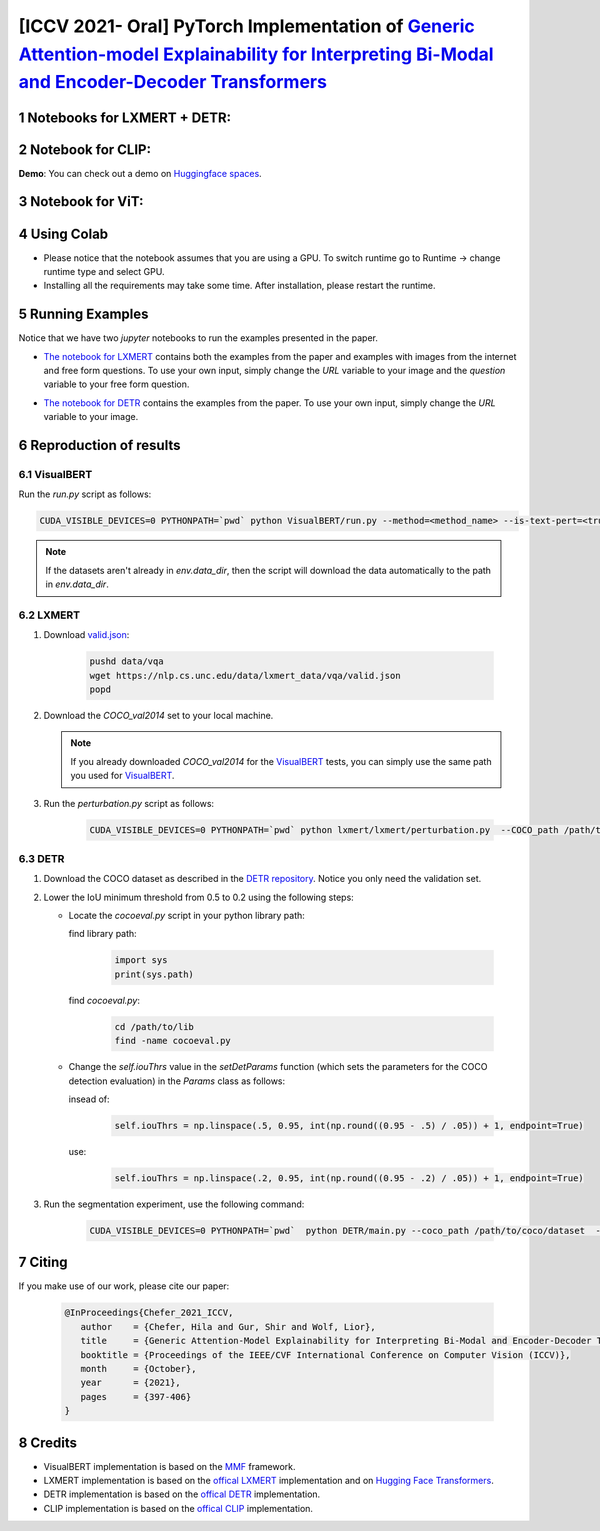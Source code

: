 [ICCV 2021- Oral] PyTorch Implementation of `Generic Attention-model Explainability for Interpreting Bi-Modal and Encoder-Decoder Transformers <https://arxiv.org/abs/2103.15679>`_
=================================================================================================================================================================

|youtube|

.. |youtube| image:: https://img.shields.io/static/v1?label=ICCV2021&message=12MinuteVideo&color=red
                   :target: https://www.youtube.com/watch?v=bQTL34Dln-M

Notebooks for LXMERT + DETR:
----------------------------

|DETR_LXMERT|

.. |DETR_LXMERT| image:: https://colab.research.google.com/assets/colab-badge.svg
                   :target: https://colab.research.google.com/github/hila-chefer/Transformer-MM-Explainability/blob/main/Transformer_MM_Explainability.ipynb

Notebook for CLIP:
----------------------------

|CLIP|

.. |CLIP| image:: https://colab.research.google.com/assets/colab-badge.svg
                   :target: https://colab.research.google.com/github/hila-chefer/Transformer-MM-Explainability/blob/main/CLIP_explainability.ipynb

**Demo**: You can check out a demo on `Huggingface spaces <https://huggingface.co/spaces/PaulHilders/CLIPGroundingExplainability>`_.

.. image:: https://user-images.githubusercontent.com/19412343/176676771-d26f2146-9901-49e7-99be-b030f3d790de.png
   :width: 100


Notebook for ViT:
----------------------------

|ViT|

.. |ViT| image:: https://colab.research.google.com/assets/colab-badge.svg
                   :target: https://colab.research.google.com/github/hila-chefer/Transformer-MM-Explainability/blob/main/Transformer_MM_explainability_ViT.ipynb

.. sectnum::


Using Colab
----------------

* Please notice that the notebook assumes that you are using a GPU. To switch runtime go to Runtime -> change runtime type and select GPU.
* Installing all the requirements may take some time. After installation, please restart the runtime.

Running Examples
----------------

Notice that we have two `jupyter` notebooks to run the examples presented in the paper.

* `The notebook for LXMERT <./LXMERT.ipynb>`_ contains both the examples from the paper and examples with images from the internet and free form questions.
  To use your own input, simply change the `URL` variable to your image and the `question` variable to your free form question.

  .. image:: LXMERT.PNG

  .. image:: LXMERT-web.PNG

* `The notebook for DETR <./DETR.ipynb>`_ contains the examples from the paper.
  To use your own input, simply change the `URL` variable to your image.

  .. image:: DETR.PNG

Reproduction of results
-----------------------

^^^^^^^^^^
VisualBERT
^^^^^^^^^^

Run the `run.py` script as follows:

.. code-block:: bash

   CUDA_VISIBLE_DEVICES=0 PYTHONPATH=`pwd` python VisualBERT/run.py --method=<method_name> --is-text-pert=<true/false> --is-positive-pert=<true/false> --num-samples=10000 config=projects/visual_bert/configs/vqa2/defaults.yaml model=visual_bert dataset=vqa2 run_type=val checkpoint.resume_zoo=visual_bert.finetuned.vqa2.from_coco_train env.data_dir=/path/to/data_dir training.num_workers=0 training.batch_size=1 training.trainer=mmf_pert training.seed=1234

.. note::

  If the datasets aren't already in `env.data_dir`, then the script will download the data automatically to the path in `env.data_dir`.


^^^^^^
LXMERT
^^^^^^

#. Download `valid.json <https://nlp.cs.unc.edu/data/lxmert_data/vqa/valid.json>`_:

    .. code-block:: bash

      pushd data/vqa
      wget https://nlp.cs.unc.edu/data/lxmert_data/vqa/valid.json
      popd

#. Download the `COCO_val2014` set to your local machine.

   .. note::

      If you already downloaded `COCO_val2014` for the `VisualBERT`_ tests, you can simply use the same path you used for `VisualBERT`_.

#. Run the `perturbation.py` script as follows:

    .. code-block:: bash

      CUDA_VISIBLE_DEVICES=0 PYTHONPATH=`pwd` python lxmert/lxmert/perturbation.py  --COCO_path /path/to/COCO_val2014 --method <method_name> --is-text-pert <true/false> --is-positive-pert <true/false>



^^^^
DETR
^^^^

#. Download the COCO dataset as described in the `DETR repository <https://github.com/facebookresearch/detr#data-preparation>`_.
   Notice you only need the validation set.
   
#. Lower the IoU minimum threshold from 0.5 to 0.2 using the following steps:
         
   * Locate the `cocoeval.py` script in your python library path:
      
     find library path:
    
      .. code-block:: python

         import sys
         print(sys.path)
         
     find `cocoeval.py`: 
  
      .. code-block:: bash
      
         cd /path/to/lib
         find -name cocoeval.py
         
   * Change the `self.iouThrs` value in the `setDetParams` function (which sets the parameters for the COCO detection evaluation) in the `Params` class as follows:
      
     insead of:
    
      .. code-block:: python

       self.iouThrs = np.linspace(.5, 0.95, int(np.round((0.95 - .5) / .05)) + 1, endpoint=True)
     use: 
  
      .. code-block:: python

       self.iouThrs = np.linspace(.2, 0.95, int(np.round((0.95 - .2) / .05)) + 1, endpoint=True)

#. Run the segmentation experiment, use the following command:

    .. code-block:: bash

       CUDA_VISIBLE_DEVICES=0 PYTHONPATH=`pwd`  python DETR/main.py --coco_path /path/to/coco/dataset  --eval --masks --resume https://dl.fbaipublicfiles.com/detr/detr-r50-e632da11.pth --batch_size 1 --method <method_name>

Citing
-------

If you make use of our work, please cite our paper:

    .. code-block:: latex

       @InProceedings{Chefer_2021_ICCV,
          author    = {Chefer, Hila and Gur, Shir and Wolf, Lior},
          title     = {Generic Attention-Model Explainability for Interpreting Bi-Modal and Encoder-Decoder Transformers},
          booktitle = {Proceedings of the IEEE/CVF International Conference on Computer Vision (ICCV)},
          month     = {October},
          year      = {2021},
          pages     = {397-406}
       }


Credits
-------

* VisualBERT implementation is based on the `MMF <https://github.com/facebookresearch/mmf>`_ framework.
* LXMERT implementation is based on the `offical LXMERT <https://github.com/airsplay/lxmert>`_ implementation and on `Hugging Face Transformers <https://github.com/huggingface/transformers>`_.
* DETR implementation is based on the `offical DETR <https://github.com/facebookresearch/detr>`_ implementation.
* CLIP implementation is based on the `offical CLIP <https://github.com/openai/CLIP>`_ implementation.
